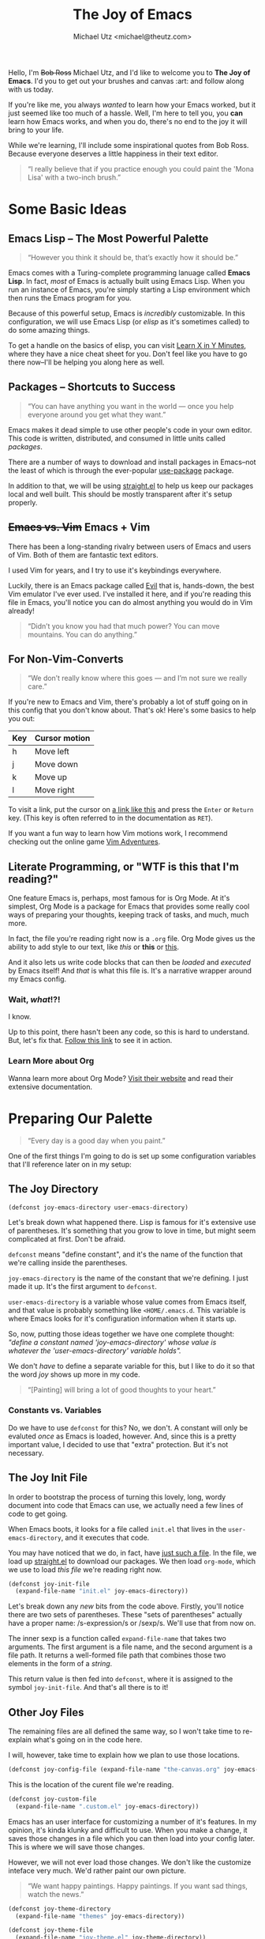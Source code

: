 #+TITLE: The Joy of Emacs
#+AUTHOR: Michael Utz <michael@theutz.com>
#+STARTUP: org-startup-with-inline-images inlineimages
#+STARTUP: content

[[./images/bob-ross.jpg]]

Hello, I'm +Bob Ross+ Michael Utz, and I'd like to welcome you to *The
Joy of Emacs*. I'd you to get out your brushes and canvas :art: and follow
along with us today.

If you're like me, you always /wanted/ to learn how your Emacs worked,
but it just seemed like too much of a hassle. Well, I'm here to tell
you, you *can* learn how Emacs works, and when you do, there's no end
to the joy it will bring to your life.

While we're learning, I'll include some inspirational quotes from Bob
Ross. Because everyone deserves a little happiness in their text
editor.

#+BEGIN_QUOTE
“I really believe that if you practice enough you could paint the
'Mona Lisa' with a two-inch brush.”
#+END_QUOTE

* Some Basic Ideas

** Emacs Lisp -- The Most Powerful Palette

   #+BEGIN_QUOTE
   “However you think it should be, that’s exactly how it should be.”
   #+END_QUOTE

   Emacs comes with a Turing-complete programming lanuage called
   **Emacs Lisp**. In fact, /most/ of Emacs is actually built using
   Emacs Lisp. When you run an instance of Emacs, you're simply
   starting a Lisp environment which then runs the Emacs program for
   you.

   Because of this powerful setup, Emacs is /incredibly/
   customizable. In this configuration, we will use Emacs Lisp (or
   /elisp/ as it's sometimes called) to do some amazing things.

   To get a handle on the basics of elisp, you can visit
   [[https://learnxinyminutes.com/docs/elisp/][Learn X in Y Minutes]], where they have a nice cheat sheet for
   you. Don't feel like you have to go there now--I'll be helping you
   along here as well.

** Packages -- Shortcuts to Success

   #+BEGIN_QUOTE
   “You can have anything you want in the world — once you help
   everyone around you get what they want.”
   #+END_QUOTE

   Emacs makes it dead simple to use other people's code in your own
   editor. This code is written, distributed, and consumed in little
   units called /packages/.

   There are a number of ways to download and install packages in
   Emacs--not the least of which is through the ever-popular
   [[https://github.com/jwiegley/use-package][use-package]] package.

   In addition to that, we will be using [[https://github.com/raxod502/straight.el][straight.el]] to help us keep
   our packages local and well built. This should be mostly
   transparent after it's setup properly.

** +Emacs vs. Vim+ Emacs + Vim

   There has been a long-standing rivalry between users of Emacs and
   users of Vim. Both of them are fantastic text editors.

   I used Vim for years, and I try to use it's keybindings
   everywhere.

   Luckily, there is an Emacs package called [[https://github.com/emacs-evil/evil][Evil]] that is, hands-down,
   the best Vim emulator I've ever used. I've installed it here, and if
   you're reading this file in Emacs, you'll notice you can do almost
   anything you would do in Vim already!

   #+BEGIN_QUOTE
   “Didn’t you know you had that much power? You can move
   mountains. You can do anything.”
   #+END_QUOTE

** For Non-Vim-Converts

   #+BEGIN_QUOTE
   “We don’t really know where this goes — and I’m not sure we really
   care.”
   #+END_QUOTE

   If you're new to Emacs and Vim, there's probably a lot of stuff
   going on in this config that you don't know about. That's ok!
   Here's some basics to help you out:

   | Key | Cursor motion |
   |-----+---------------|
   | h   | Move left     |
   | j   | Move down     |
   | k   | Move up       |
   | l   | Move right    |

   To visit a link, put the cursor on [[https://zenofbobross.tumblr.com][a link like this]] and press the
   =Enter= or =Return= key. (This key is often referred to in the
   documentation as =RET=).

   If you want a fun way to learn how Vim motions work, I recommend
   checking out the online game [[https://vim-adventures.com][Vim Adventures]].

** Literate Programming, or "WTF is this that I'm reading?"

   One feature Emacs is, perhaps, most famous for is Org Mode. At it's
   simplest, Org Mode is a package for Emacs that provides some really
   cool ways of preparing your thoughts, keeping track of tasks, and
   much, much more.

   In fact, the file you're reading right now is a =.org= file. Org
   Mode gives us the ability to add style to our text, like /this/ or
   *this* or _this_.

   And it also lets us write code blocks that can then be /loaded/
   and /executed/ by Emacs itself! And /that/ is what this file
   is. It's a narrative wrapper around my Emacs config.

*** Wait, /what/!?!

    I know.

    Up to this point, there hasn't been any code, so this is hard to
    understand. But, let's fix that. [[#joy-config-start][Follow this link]] to see it in action.

*** Learn More about Org

    Wanna learn more about Org Mode? [[https://orgmode.org][Visit their website]] and read their
    extensive documentation.

* Preparing Our Palette
  :PROPERTIES:
  :CUSTOM_ID: joy-config-start
  :END:

  #+BEGIN_QUOTE
  “Every day is a good day when you paint.”
  #+END_QUOTE

  One of the first things I'm going to do is set up some configuration
  variables that I'll reference later on in my setup:

** The Joy Directory

   #+BEGIN_SRC emacs-lisp
    (defconst joy-emacs-directory user-emacs-directory)
   #+END_SRC

   Let's break down what happened there. Lisp is famous for it's
   extensive use of parentheses. It's something that you grow to love
   in time, but might seem complicated at first. Don't be afraid.

   =defconst= means "define constant", and it's the name of the
   function that we're calling inside the parentheses.

   =joy-emacs-directory= is the name of the constant that we're
   defining. I just made it up. It's the first argument to =defconst=.

   =user-emacs-directory= is a variable whose value comes from Emacs
   itself, and that value is probably something like
   =<HOME/.emacs.d=. This variable is where Emacs looks for it's
   configuration information when it starts up.

   So, now, putting those ideas together we have one complete thought:
   /"define a constant named 'joy-emacs-directory' whose value is \\
   whatever the 'user-emacs-directory' variable holds"./

   We don't /have/ to define a separate variable for this, but I like
   to do it so that the word /joy/ shows up more in my code.

   #+BEGIN_QUOTE
   “[Painting] will bring a lot of good thoughts to your heart.”
   #+END_QUOTE

*** Constants vs. Variables

    Do we have to use =defconst= for this? No, we don't. A constant
    will only be evaluted /once/ as Emacs is loaded, however. And,
    since this is a pretty important value, I decided to use that
    "extra" protection. But it's not necessary.

** The Joy Init File

   In order to bootstrap the process of turning this lovely, long,
   wordy document into code that Emacs can use, we actually need a few
   lines of code to get going.

   When Emacs boots, it looks for a file called =init.el= that lives
   in the =user-emacs-directory=, and it executes that code.

   You may have noticed that we do, in fact, have [[./init.el][just such a file]]. In
   the file, we load up [[./straight/repos/straight.el/README.md][straight.el]] to download our packages. We then
   load =org-mode=, which we use to load /this file/ we're reading
   right now.

   #+BEGIN_SRC emacs-lisp
    (defconst joy-init-file
      (expand-file-name "init.el" joy-emacs-directory))
   #+END_SRC

   Let's break down any /new/ bits from the code above. Firstly,
   you'll notice there are two sets of parentheses. These
   "sets of parentheses" actually have a proper name: /s-expression/s
   or /sexp/s. We'll use that from now on.

   The inner sexp is a function called =expand-file-name= that takes
   two arguments. The first argument is a file name, and the second
   argument is a file path. It returns a well-formed file path that
   combines those two elements in the form of a /string/.

   This return value is then fed into =defconst=, where it is assigned
   to the symbol =joy-init-file=. And that's all there is to it!

** Other Joy Files

   The remaining files are all defined the same way, so I won't take
   time to re-explain what's going on in the code here.

   I will, however, take time to explain how we plan to use those locations.

   #+BEGIN_SRC emacs-lisp
    (defconst joy-config-file (expand-file-name "the-canvas.org" joy-emacs-directory))
   #+END_SRC

   This is the location of the curent file we're reading.

   #+BEGIN_SRC emacs-lisp
    (defconst joy-custom-file
      (expand-file-name ".custom.el" joy-emacs-directory))
   #+END_SRC

   Emacs has an user interface for customizing a number of it's
   features. In my opinion, it's kinda klunky and difficult to
   use. When you make a change, it saves those changes in a file which
   you can then load into your config later. This is where we will
   save those changes.

   However, we will not ever load those changes. We don't like the
   customize inteface very much. We'd rather paint our own picture.

   #+BEGIN_QUOTE
   “We want happy paintings. Happy paintings. If you want sad things,
   watch the news.”
   #+END_QUOTE

   #+BEGIN_SRC emacs-lisp
    (defconst joy-theme-directory
      (expand-file-name "themes" joy-emacs-directory))

    (defconst joy-theme-file
      (expand-file-name "joy-theme.el" joy-theme-directory))
   #+END_SRC

   Later on, we'll be defining some of the visual elements in Emacs,
   and those elements need to live /somewhere/. Well, here's where!

   #+BEGIN_SRC emacs-lisp
    (defconst joy-snippets-directory
      (expand-file-name "snippets" joy-emacs-directory))
   #+END_SRC

   Who doesn't love a good snippet? I mean, I know I do. And we'll
   need a place to put them, too!

* Our First Happy Strokes

  #+BEGIN_QUOTE
  “The secret to doing anything is believing that you can do
  it. Anything that you believe you can do strong enough, you can
  do. Anything. As long as you believe.”
  #+END_QUOTE

  Up to this point, we haven't actually, really /done/ anything. We've
  saved some nice constants, but we haven't made any changes to Emacs.

  That ends now. So, pickup your brush and start painting!

** An Brief Introduction to Modes

   /Modes/ are a very powerful idea in Emacs. Every time you open a
   file, Emacs tries to decide what /Major Mode/ to use. Often times,
   this is simply a package that knows how to work with files in that
   language. For instance, there is a =markdown-mode=, a =lisp-mode=,
   an =html-mode=, etc. For any given file, there is only *one* major
   mode running at any given time.

   /Minor Modes/, on the other hand, can run alongside the major mode,
   as well as alongside each other. Emacs and package authors use
   minor modes for all kinds of things. It's not uncommon for dozens
   of minor modes to be running all the time.

   As an example, here's our very first customization of a minor mode:

*** Turning a Minor Mode /Off/

   #+BEGIN_SRC emacs-lisp
     (tool-bar-mode 0)
   #+END_SRC

   In this line of code, we're actually turning /off/ some of Emacs'
   default behavior. Normally, when you open a window, you see an ugly
   toolbar like this:

   [[./images/tool-bar.png]]

   But because of =(tool-bar-mode 0)=, we won't see it at all! :100:

*** Turning a Minor Mode /On/

    Now, here's an example of turning behavior /on/ with a mode:

    #+BEGIN_SRC emacs-lisp
     (global-display-line-numbers-mode 1)
    #+END_SRC

    :arrow_left: This bit of code turns on the line numbers in the left
    gutter of the screen.

*** Other Convenient Minor Mode Settings

    Here's some other defaults I like:

    #+BEGIN_SRC emacs-lisp
     (show-paren-mode 1)
    #+END_SRC

    To learn more about this minor mode, hover your cursor over the
    text =show-paren-mode= and type =SPC h f=.

    (Don't know what =SPC h f= means? It means type these three keys,
    one after the other: 1) the space bar, 2) the "h" key, and 3) the
    "f" key. There's a name for keyboard commands typed in sequence
    like this: /key chords/. They're used extensively in Emacs.)

    #+BEGIN_SRC emacs-lisp
     ;; Don't show items in the OS' menu bar
     (menu-bar-mode 0)
    #+END_SRC

    Notice the lines above that start with =;;=? Those are comments in
    Emacs Lisp. In fact, you only need one =;= to start a comment. But
    it's common to use the number of colons to indicate the "document"
    structure, in some sense. Here's an example:

    #+BEGIN_SRC emacs-lisp
      ;;;; This is a file header comment. It should only appear once in a document.

      ;;; This is a section header comment. You can have as many as you like.

      ;; This is a comment that goes above the line it's
      ;; meant to comment on.
      (scroll-bar-mode 0) ; and this goes inline with it.
    #+END_SRC

    What does the code up there actually do, then? It just hides
    scroll bars. I don't like 'em. :smile:

** Setting Options with Variables

   #+BEGIN_SRC emacs-lisp
     (setq inhibit-startup-screen t
	   initial-scratch-message nil
	   display-line-numbers-type 'visual)
   #+END_SRC

* TODO Write this stuff up

  #+BEGIN_SRC emacs-lisp
  (add-hook 'before-save-hook 'delete-trailing-whitespace)
  #+END_SRC

  #+BEGIN_SRC emacs-lisp
     (defun joy/load-config-file ()
       "Load configuration file all over again."
       (interactive)
       (org-babel-load-file joy-config-file))
  #+END_SRC

  #+BEGIN_SRC emacs-lisp
     (defun joy/edit-config-file ()
       "Edit the configs."
       (interactive)
       (find-file joy-config-file))
  #+END_SRC

  #+BEGIN_SRC emacs-lisp
     (defun joy/edit-theme-file (x)
       "Edit my custom theme. `C-u` visits it in customize."
       (interactive "p")
       (cond ((eq 4 x) (custom-theme-visit-theme 'joy))
	     (t (find-file joy-theme-file))))
  #+END_SRC

  #+BEGIN_SRC emacs-lisp
    (use-package evil
      :init
      (setq evil-want-integration t)
      (setq evil-want-keybinding nil)
      :config
      (evil-mode 1))

    (use-package evil-collection
      :after evil
      :config
      (evil-collection-init))
  #+END_SRC

  #+BEGIN_SRC emacs-lisp
    (use-package evil-org
      :after (evil)
      :hook ((org-mode . evil-org-mode)
	     (evil-org-mode . (lambda ()
				(evil-org-set-key-theme))))
      :config
      (require 'evil-org-agenda)
      (evil-org-agenda-set-keys))
  #+END_SRC

  #+BEGIN_SRC emacs-lisp
    (use-package general
      :config
      (general-create-definer joy/set-leader-key
	:prefix "SPC"
	:non-normal-prefix "M-SPC"
	:keymaps '(normal insert emacs visual))
      (general-create-definer joy/set-localleader-key
	:prefix ","
	:non-normal-prefix "M-,")
      (general-create-definer joy/set-help-key
	:prefix "C-h"))
  #+END_SRC

  #+BEGIN_SRC emacs-lisp
     (straight-use-package 'which-key)
     (require 'which-key)
     (which-key-mode)
     (which-key-setup-side-window-right-bottom)
  #+END_SRC

  #+BEGIN_SRC emacs-lisp
   (straight-use-package 'restart-emacs)
   (require 'restart-emacs)
  #+END_SRC

  #+BEGIN_SRC emacs-lisp
     (straight-use-package 'helm)
     (require 'helm)
     (helm-mode 1)
  #+END_SRC

  #+BEGIN_SRC emacs-lisp
    (straight-use-package 'emojify)
    (require 'emojify)

    (add-hook 'after-init-hook #'global-emojify-mode)
  #+END_SRC

  #+BEGIN_SRC emacs-lisp
    (use-package magit
      :general
      (joy/set-leader-key "g g" 'magit-status))
  #+END_SRC

  #+BEGIN_SRC emacs-lisp
     (straight-use-package 'helpful)
     (require 'helpful)

     (joy/set-leader-key :infix "h"
       "" `(,(general-simulate-key "C-h") :wk "HAPPY Help"))

     (joy/set-help-key "f" '(helpful-callable :wk "Callable")
       "v" '(helpful-variable :wk "Variable")
       "x" '(helpful-at-point :wk "At Point")
       "k" '(helpful-at-key :wk "Key")
       "F" '(helpful-function :wk "Function")
       "c" '(helpful-command :wk "Command"))
  #+END_SRC

  #+BEGIN_SRC emacs-lisp
    (straight-use-package 'org-preview-html)
    (require 'org-preview-html)

    (straight-use-package 'htmlize)
    (require 'htmlize)
  #+END_SRC

  #+BEGIN_SRC emacs-lisp
    (straight-use-package 'yasnippet)
    (require 'yasnippet)

    (setq yas-snippet-dirs `(,joy-snippets-directory)
	yas-verbosity 2)

    (yas-global-mode 1)
  #+END_SRC

  #+BEGIN_SRC emacs-lisp
     (straight-use-package 'paredit)
     (autoload 'enable-paredit-mode "paredit"
       "Turn on pseduo-structural editing of lisp code"
       t)

     (add-hook 'emacs-lisp-mode-hook 'enable-paredit-mode)
     (add-hook 'lisp-mode-hook 'enable-paredit-mode)
     (add-hook 'lisp-interaction-mode-hook 'enable-paredit-mode)
     (add-hook 'scheme-mode-hook 'enable-paredit-mode)
  #+END_SRC

  #+BEGIN_SRC emacs-lisp
    (general-define-key :states '(normal)
			"RET" '(org-open-at-point :wk "HAPPY Open"))
  #+END_SRC

  #+BEGIN_SRC emacs-lisp
     (joy/set-leader-key "" '(:ignore t :wk "HAPPY Leader")
       "SPC" '(helm-M-x :wk "HAPPY M-x"))
  #+END_SRC

  #+BEGIN_SRC emacs-lisp
     (joy/set-leader-key :infix "g"
       "" '(:ignore t :wk "Git")
       "s" '(magit-status :wk "Git Status"))
  #+END_SRC

  #+BEGIN_SRC emacs-lisp
    (joy/set-leader-key :infix "f"
      "" '(:ignore t :wk "HAPPY Files")
      "s" '(save-buffer :wk "HAPPY Save"))
  #+END_SRC

  #+BEGIN_SRC emacs-lisp
     (joy/set-leader-key :infix "f j"
       "" '(:ignore t :wk "HAPPY Config")
       "e" '(joy/edit-config-file :wk "Edit")
       "r" '(joy/load-config-file :wk "Reload"))
  #+END_SRC

  #+BEGIN_SRC emacs-lisp
     (straight-use-package 'evil-surround)
     (require 'evil-surround)
     (global-evil-surround-mode 1)
  #+END_SRC

  #+BEGIN_SRC emacs-lisp
     (joy/set-localleader-key :states '(normal)
       :keymaps '(org-mode-map)
       "'" '(org-edit-special :wk "Edit Special"))

     (add-hook 'org-src-mode-hook (lambda ()
       (joy/set-localleader-key :states '(normal)
	 :keymaps '(org-src-mode-map)
	 "'" '(org-edit-src-exit :wk "Exit"))))
  #+END_SRC

  #+BEGIN_SRC emacs-lisp
     (straight-use-package 'company)
     (require 'company)
     (add-hook 'after-init-hook 'global-company-mode)
  #+END_SRC

  #+BEGIN_SRC emacs-lisp
     (straight-use-package 'exec-path-from-shell)
     (exec-path-from-shell-initialize)

     (straight-use-package 'flycheck)
     (require 'flycheck)
     (with-eval-after-load 'exec-path-from-shell
       (global-flycheck-mode))
  #+END_SRC

  #+BEGIN_SRC emacs-lisp
    (straight-use-package 'js2-mode)
    (require 'js2-mode)
    (add-to-list 'auto-mode-alist '("\\.js\\'" . js2-mode))
  #+END_SRC

  #+BEGIN_SRC emacs-lisp
    (straight-use-package 'typescript-mode)
    (require 'typescript-mode)
  #+END_SRC

  #+BEGIN_SRC emacs-lisp
    (straight-use-package 'tide)
    (require 'tide)

    (defun setup-tide-mode ()
      (interactive)
      (tide-setup)
      (flycheck-mode +1)
      (setq flycheck-check-syntax-automatically '(save mode-enabled))
      (eldoc-mode +1)
      (tide-hl-identifier-mode +1)
      ;; company is an optional dependency. You have to
      ;; install it separately via package-install
      ;; `M-x package-install [ret] company`
      (company-mode +1))

    ;; aligns annotation to the right hand side
    (setq company-tooltip-align-annotations t)

    ;; formats the buffer before saving
    (add-hook 'before-save-hook 'tide-format-before-save)
    (add-hook 'typescript-mode-hook #'setup-tide-mode)
  #+END_SRC

  #+BEGIN_SRC emacs-lisp
    (straight-use-package 'web-mode)
    (require 'web-mode)

    (add-to-list 'auto-mode-alist '("\\.phtml\\'" . web-mode))
    (add-to-list 'auto-mode-alist '("\\.tpl\\.php\\'" . web-mode))
    (add-to-list 'auto-mode-alist '("\\.[agj]sp\\'" . web-mode))
    (add-to-list 'auto-mode-alist '("\\.as[cp]x\\'" . web-mode))
    (add-to-list 'auto-mode-alist '("\\.erb\\'" . web-mode))
    (add-to-list 'auto-mode-alist '("\\.mustache\\'" . web-mode))
    (add-to-list 'auto-mode-alist '("\\.djhtml\\'" . web-mode))
    (add-to-list 'auto-mode-alist '("\\.html?\\'" . web-mode))
  #+END_SRC

  #+BEGIN_SRC emacs-lisp
    (straight-use-package 'markdown-mode)
    (require 'markdown-mode)
    (setq markdown-command "multimarkdown"
	  markdown-open-command "~/bin/mark")
    (add-to-list 'auto-mode-alist '("README\\.(md|mdown)\\'" . gfm-mode))
    (add-to-list 'auto-mode-alist '("\\.md\\'" . markdown-mode))
    (add-to-list 'auto-mode-alist '("\\.markdown\\'" . markdown-mode))
  #+END_SRC

